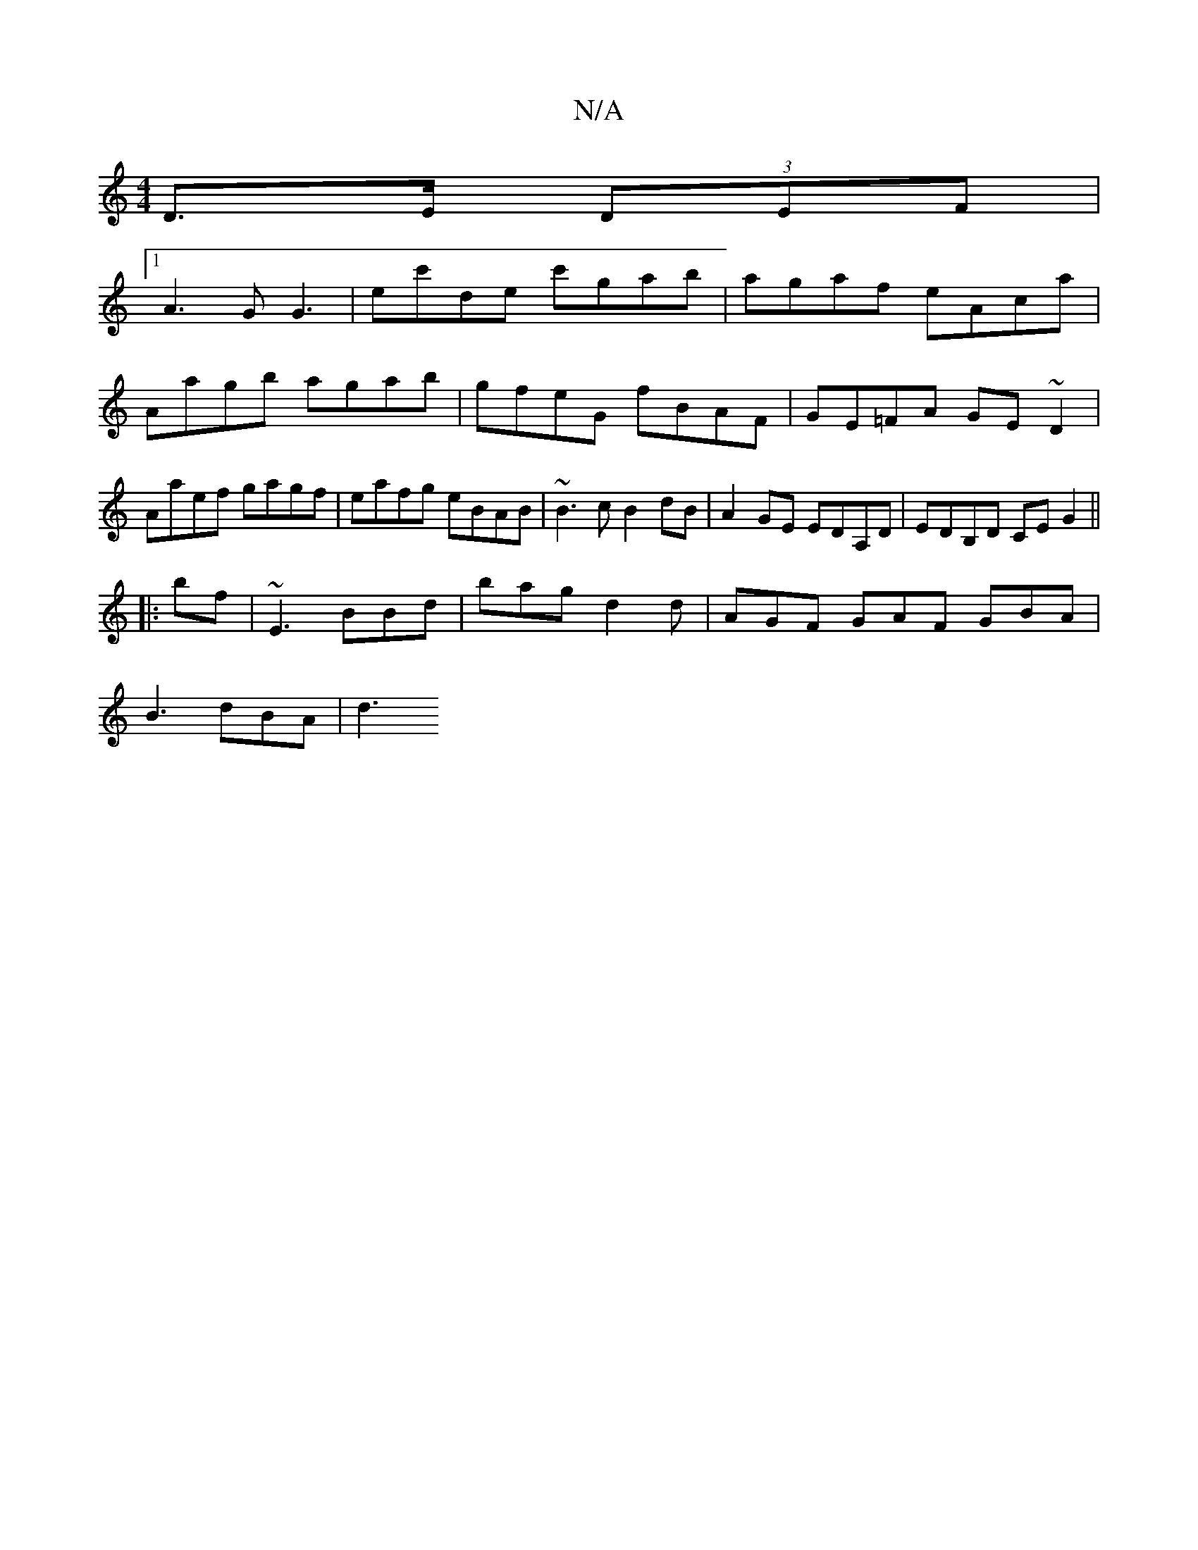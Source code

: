 X:1
T:N/A
M:4/4
R:N/A
K:Cmajor
 D>E (3DEF |
[1 A3 G G3 | ec'de c'gab|agaf eAca|Aagb agab | gfeG fBAF | GE=FA GE ~D2 | Aaef gagf | eafg eBAB | ~B3c B2dB|A2 GE EDA,D | EDB,D CEG2 ||
|: bf | ~E3 BBd | bag d2 d | AGF GAF GBA|
B3 dBA|d3